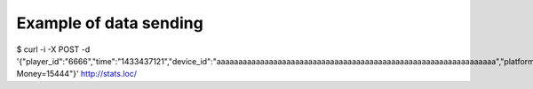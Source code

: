 =======================
Example of data sending
=======================


$ curl -i -X POST -d '{"player_id":"6666","time":"1433437121","device_id":"aaaaaaaaaaaaaaaaaaaaaaaaaaaaaaaaaaaaaaaaaaaaaaaaaaaaaaaaaaaaaaaa","platform":"iPhone","data":"Event=Start, Money=15444"}' http://stats.loc/
